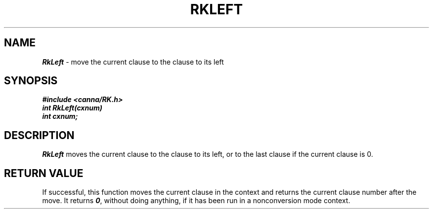 .\" Copyright 1994 NEC Corporation, Tokyo, Japan.
.\"
.\" Permission to use, copy, modify, distribute and sell this software
.\" and its documentation for any purpose is hereby granted without
.\" fee, provided that the above copyright notice appear in all copies
.\" and that both that copyright notice and this permission notice
.\" appear in supporting documentation, and that the name of NEC
.\" Corporation not be used in advertising or publicity pertaining to
.\" distribution of the software without specific, written prior
.\" permission.  NEC Corporation makes no representations about the
.\" suitability of this software for any purpose.  It is provided "as
.\" is" without express or implied warranty.
.\"
.\" NEC CORPORATION DISCLAIMS ALL WARRANTIES WITH REGARD TO THIS SOFTWARE,
.\" INCLUDING ALL IMPLIED WARRANTIES OF MERCHANTABILITY AND FITNESS, IN 
.\" NO EVENT SHALL NEC CORPORATION BE LIABLE FOR ANY SPECIAL, INDIRECT OR
.\" CONSEQUENTIAL DAMAGES OR ANY DAMAGES WHATSOEVER RESULTING FROM LOSS OF 
.\" USE, DATA OR PROFITS, WHETHER IN AN ACTION OF CONTRACT, NEGLIGENCE OR 
.\" OTHER TORTUOUS ACTION, ARISING OUT OF OR IN CONNECTION WITH THE USE OR 
.\" PERFORMANCE OF THIS SOFTWARE. 
.\"
.\" $Id: RkLeft.man,v 2.1 1994/04/21 00:46:52 kuma Exp $ NEC;
.TH "RKLEFT" "3"
.SH "NAME"
\f4RkLeft\f1 \- move the current clause to the clause to its left
.SH "SYNOPSIS"
.nf
.ft 4
#include <canna/RK.h>
int RkLeft(cxnum)
int cxnum;
.ft 1
.fi
.SH "DESCRIPTION"
\f2RkLeft\f1 moves the current clause to the clause to its left, or to the last clause if the current clause is 0.
.SH "RETURN VALUE"
If successful, this function moves the current clause in the context and returns the current clause number after the move.  It returns \f40\f1, without doing anything, if it has been run in a nonconversion mode context.
